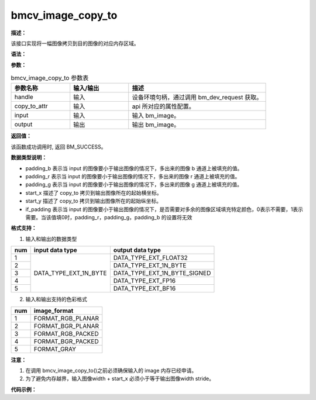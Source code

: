 bmcv_image_copy_to
------------------

**描述：**

该接口实现将一幅图像拷贝到目的图像的对应内存区域。

**语法：**

.. code-block:: c++
    :linenos:
    :lineno-start: 1
    :force:

    bm_status_t bmcv_image_copy_to(
            bm_handle_t handle,
            bmcv_copy_to_atrr_t copy_to_attr,
            bm_image            input,
            bm_image            output
    );

**参数：**

.. list-table:: bmcv_image_copy_to 参数表
    :widths: 15 15 35

    * - **参数名称**
      - **输入/输出**
      - **描述**
    * - handle
      - 输入
      - 设备环境句柄，通过调用 bm_dev_request 获取。
    * - copy_to_attr
      - 输入
      - api 所对应的属性配置。
    * - input
      - 输入
      - 输入 bm_image。
    * - output
      - 输出
      - 输出 bm_image。

**返回值：**

该函数成功调用时, 返回 BM_SUCCESS。

**数据类型说明：**

.. code-block:: c++
    :linenos:
    :lineno-start: 1
    :force:

    typedef struct bmcv_copy_to_atrr_s {
        int           start_x;
        int           start_y;
        unsigned char padding_r;
        unsigned char padding_g;
        unsigned char padding_b;
        int if_padding;
    } bmcv_copy_to_atrr_t;

* padding_b 表示当 input 的图像要小于输出图像的情况下，多出来的图像 b 通道上被填充的值。
* padding_r 表示当 input 的图像要小于输出图像的情况下，多出来的图像 r 通道上被填充的值。
* padding_g 表示当 input 的图像要小于输出图像的情况下，多出来的图像 g 通道上被填充的值。
* start_x 描述了 copy_to 拷贝到输出图像所在的起始横坐标。
* start_y 描述了 copy_to 拷贝到输出图像所在的起始纵坐标。
* if_padding 表示当 input 的图像要小于输出图像的情况下，是否需要对多余的图像区域填充特定颜色，0表示不需要，1表示需要。当该值填0时，padding_r，padding_g，padding_b 的设置将无效

**格式支持：**

1. 输入和输出的数据类型

+-----+------------------------+-------------------------------+
| num | input data type        | output data type              |
+=====+========================+===============================+
|  1  |                        | DATA_TYPE_EXT_FLOAT32         |
+-----+                        +-------------------------------+
|  2  |                        | DATA_TYPE_EXT_1N_BYTE         |
+-----+                        +-------------------------------+
|  3  | DATA_TYPE_EXT_1N_BYTE  | DATA_TYPE_EXT_1N_BYTE_SIGNED  |
+-----+                        +-------------------------------+
|  4  |                        | DATA_TYPE_EXT_FP16            |
+-----+                        +-------------------------------+
|  5  |                        | DATA_TYPE_EXT_BF16            |
+-----+------------------------+-------------------------------+

2. 输入和输出支持的色彩格式

+-----+-------------------------------+
| num | image_format                  |
+=====+===============================+
|  1  | FORMAT_RGB_PLANAR             |
+-----+-------------------------------+
|  2  | FORMAT_BGR_PLANAR             |
+-----+-------------------------------+
|  3  | FORMAT_RGB_PACKED             |
+-----+-------------------------------+
|  4  | FORMAT_BGR_PACKED             |
+-----+-------------------------------+
|  5  | FORMAT_GRAY                   |
+-----+-------------------------------+

**注意：**

1. 在调用 bmcv_image_copy_to()之前必须确保输入的 image 内存已经申请。
#. 为了避免内存越界，输入图像width + start_x 必须小于等于输出图像width stride。

**代码示例：**

.. code-block:: cpp
    :linenos:
    :lineno-start: 1
    :force:

    int channel   = 3;
    int in_w      = 400;
    int in_h      = 400;
    int out_w     = 800;
    int out_h     = 800;
    int    dev_id = 0;
    bm_handle_t handle;
    bm_status_t dev_ret = bm_dev_request(&handle, dev_id);
    std::shared_ptr<unsigned char> src_ptr(
            new unsigned char[channel * in_w * in_h],
            std::default_delete<unsigned char[]>());
    std::shared_ptr<unsigned char> res_ptr(
            new unsigned char[channel * out_w * out_h],
            std::default_delete<unsigned char[]>());
    unsigned char * src_data = src_ptr.get();
    unsigned char * res_data = res_ptr.get();
    for (int i = 0; i < channel * in_w * in_h; i++) {
        src_data[i] = rand() % 255;
    }
    // calculate res
    bmcv_copy_to_atrr_t copy_to_attr;
    copy_to_attr.start_x   = 0;
    copy_to_attr.start_y   = 0;
    copy_to_attr.padding_r = 0;
    copy_to_attr.padding_g = 0;
    copy_to_attr.padding_b = 0;
    bm_image input, output;
    bm_image_create(handle,
            in_h,
            in_w,
            FORMAT_RGB_PLANAR,
            DATA_TYPE_EXT_1N_BYTE,
            &input);
    bm_image_alloc_dev_mem(input);
    bm_image_copy_host_to_device(input, (void **)&src_data);
    bm_image_create(handle,
            out_h,
            out_w,
            FORMAT_RGB_PLANAR,
            DATA_TYPE_EXT_1N_BYTE,
            &output);
    bm_image_alloc_dev_mem(output);
    if (BM_SUCCESS != bmcv_image_copy_to(handle, copy_to_attr, input, output)) {
        std::cout << "bmcv_copy_to error !!!" << std::endl;
        bm_image_destroy(&input);
        bm_image_destroy(&output);
        bm_dev_free(handle);

        exit(-1);
    }
    bm_image_copy_device_to_host(output, (void **)&res_data);
    bm_image_destroy(&input);
    bm_image_destroy(&output);
    bm_dev_free(handle)
